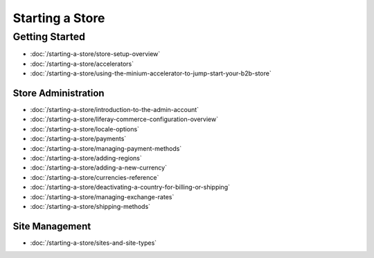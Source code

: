 Starting a Store
================

Getting Started
---------------

-  :doc:`/starting-a-store/store-setup-overview`
-  :doc:`/starting-a-store/accelerators`
-  :doc:`/starting-a-store/using-the-minium-accelerator-to-jump-start-your-b2b-store`

Store Administration
~~~~~~~~~~~~~~~~~~~~

-  :doc:`/starting-a-store/introduction-to-the-admin-account`
-  :doc:`/starting-a-store/liferay-commerce-configuration-overview`
-  :doc:`/starting-a-store/locale-options`
-  :doc:`/starting-a-store/payments`
-  :doc:`/starting-a-store/managing-payment-methods`
-  :doc:`/starting-a-store/adding-regions`
-  :doc:`/starting-a-store/adding-a-new-currency`
-  :doc:`/starting-a-store/currencies-reference`
-  :doc:`/starting-a-store/deactivating-a-country-for-billing-or-shipping`
-  :doc:`/starting-a-store/managing-exchange-rates`
-  :doc:`/starting-a-store/shipping-methods`

Site Management
~~~~~~~~~~~~~~~

-  :doc:`/starting-a-store/sites-and-site-types`
